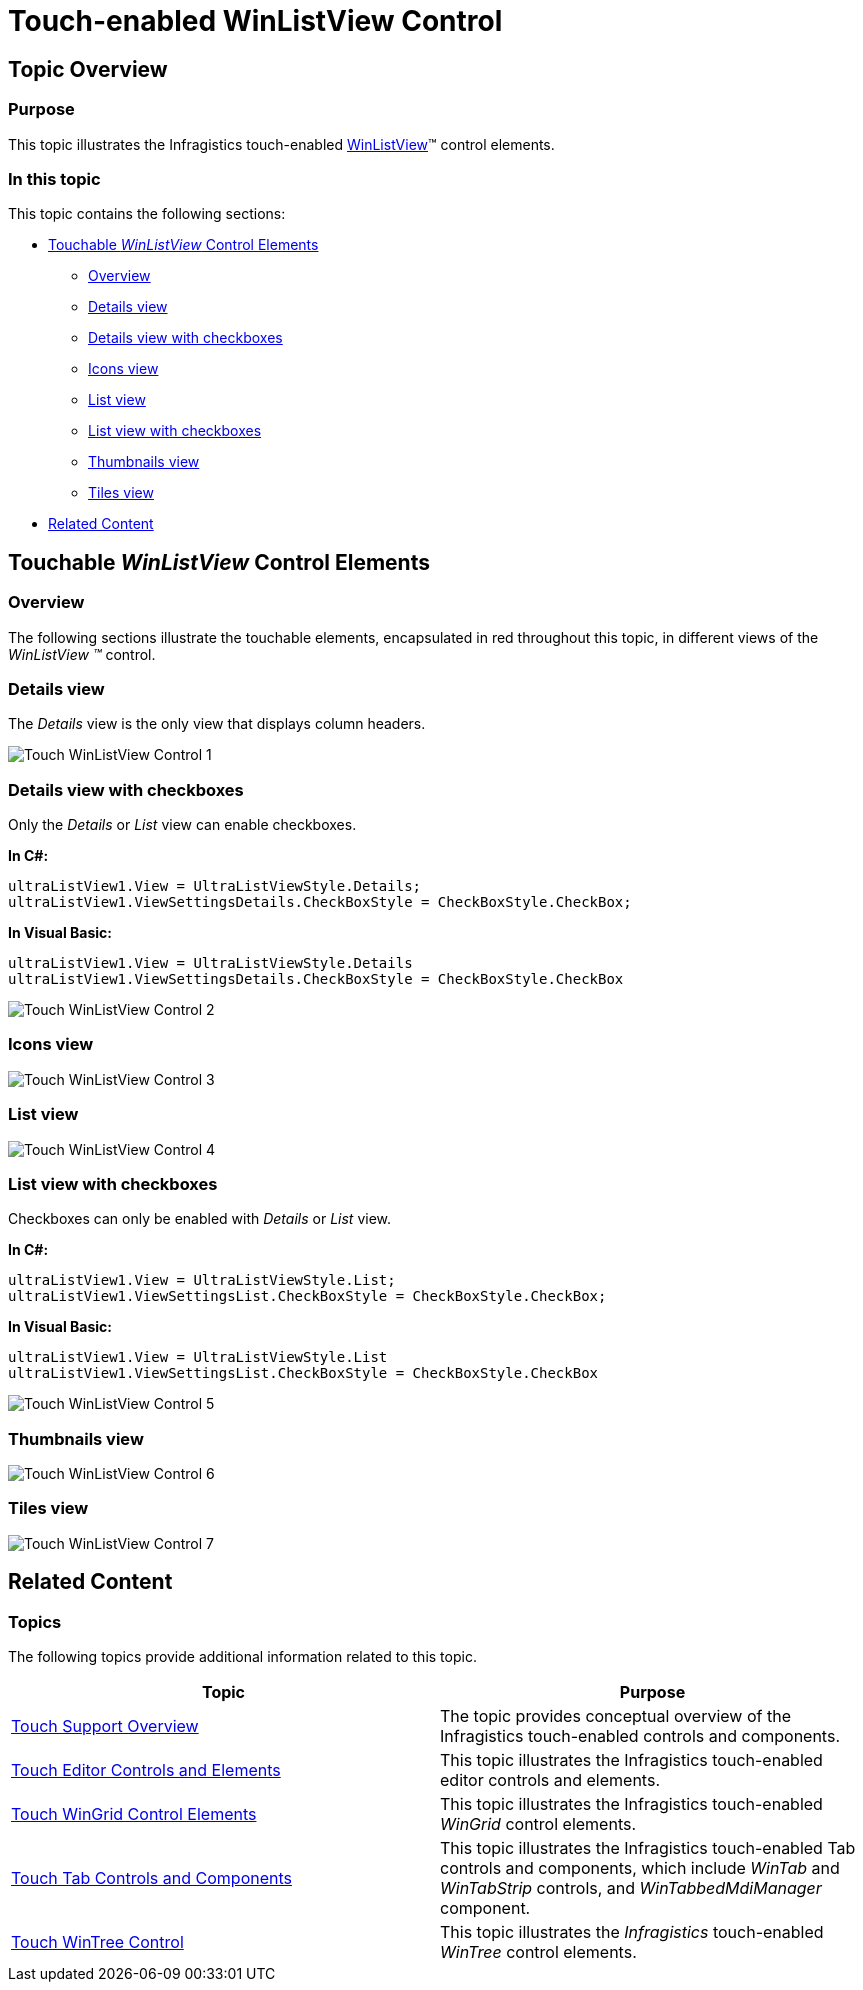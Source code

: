 ﻿////

|metadata|
{
    "name": "touch-enabled-winlistview-control",
    "controlName": [],
    "tags": [],
    "guid": "3ac3a47b-87f6-4877-9004-2e4a5051b2cd",  
    "buildFlags": [],
    "createdOn": "2013-01-10T21:53:38.0633324Z"
}
|metadata|
////

= Touch-enabled WinListView Control

== Topic Overview

=== Purpose

This topic illustrates the Infragistics touch-enabled link:{ApiPlatform}win.ultrawinlistview{ApiVersion}~infragistics.win.ultrawinlistview.ultralistview_members.html[WinListView]™ control elements.

=== In this topic

This topic contains the following sections:

* <<_Ref344307846,Touchable  _WinListView_   Control Elements>>

** <<_Ref342757493,Overview>>
** <<_Ref344991601,Details view>>
** <<_Ref344991609,Details view with checkboxes>>
** <<_Ref345060108,Icons view>>
** <<_Ref344994817,List view>>
** <<_Ref344994827,List view with checkboxes>>
** <<_Ref344991617,Thumbnails view>>
** <<_Ref345060116,Tiles view>>

* <<_Ref344993258,Related Content>>

[[_Ref342757484]]
[[_Ref344307846]]
== Touchable  _WinListView_   Control Elements

[[_Ref342757493]]

=== Overview

The following sections illustrate the touchable elements, encapsulated in red throughout this topic, in different views of the  _WinListView_   _™_   control.

[[_Ref344991601]]

=== Details view

The  _Details_   view is the only view that displays column headers.

image::images/Touch_WinListView_Control_1.png[]

[[_Ref344991609]]

=== Details view with checkboxes

Only the  _Details_   or  _List_   view can enable checkboxes.

*In C#:*

[source,csharp]
----
ultraListView1.View = UltraListViewStyle.Details;
ultraListView1.ViewSettingsDetails.CheckBoxStyle = CheckBoxStyle.CheckBox;
----

*In Visual Basic:*

[source,vb]
----
ultraListView1.View = UltraListViewStyle.Details
ultraListView1.ViewSettingsDetails.CheckBoxStyle = CheckBoxStyle.CheckBox
----

image::images/Touch_WinListView_Control_2.png[]

[[_Ref344994809]]

=== Icons view

image::images/Touch_WinListView_Control_3.png[]

[[_Ref344994817]]

=== List view

image::images/Touch_WinListView_Control_4.png[]

[[_Ref344994827]]

=== List view with checkboxes

Checkboxes can only be enabled with  _Details_   or  _List_   view.

*In C#:*

[source,csharp]
----
ultraListView1.View = UltraListViewStyle.List;
ultraListView1.ViewSettingsList.CheckBoxStyle = CheckBoxStyle.CheckBox;
----

*In Visual Basic:*

[source,vb]
----
ultraListView1.View = UltraListViewStyle.List
ultraListView1.ViewSettingsList.CheckBoxStyle = CheckBoxStyle.CheckBox
----

image::images/Touch_WinListView_Control_5.png[]

[[_Ref344991617]]

=== Thumbnails view

image::images/Touch_WinListView_Control_6.png[]

[[_Ref345060116]]

=== Tiles view

image::images/Touch_WinListView_Control_7.png[]

[[_Ref344993258]]
== Related Content

=== Topics

The following topics provide additional information related to this topic.

[options="header", cols="a,a"]
|====
|Topic|Purpose

| link:wintouchprovider-overview.html[Touch Support Overview]
|The topic provides conceptual overview of the Infragistics touch-enabled controls and components.

| link:touch-enabled-editor-controls.html[Touch Editor Controls and Elements]
|This topic illustrates the Infragistics touch-enabled editor controls and elements.

| link:touch-enabled-wingrid-control-elements.html[Touch WinGrid Control Elements]
|This topic illustrates the Infragistics touch-enabled _WinGrid_ control elements.

| link:touch-enabled-tab-controls.html[Touch Tab Controls and Components]
|This topic illustrates the Infragistics touch-enabled Tab controls and components, which include _WinTab_ and _WinTabStrip_ controls, and _WinTabbedMdiManager_ component.

| link:touch-enabled-wintree-control.html[Touch WinTree Control]
|This topic illustrates the _Infragistics_ touch-enabled _WinTree_ control elements.

|====